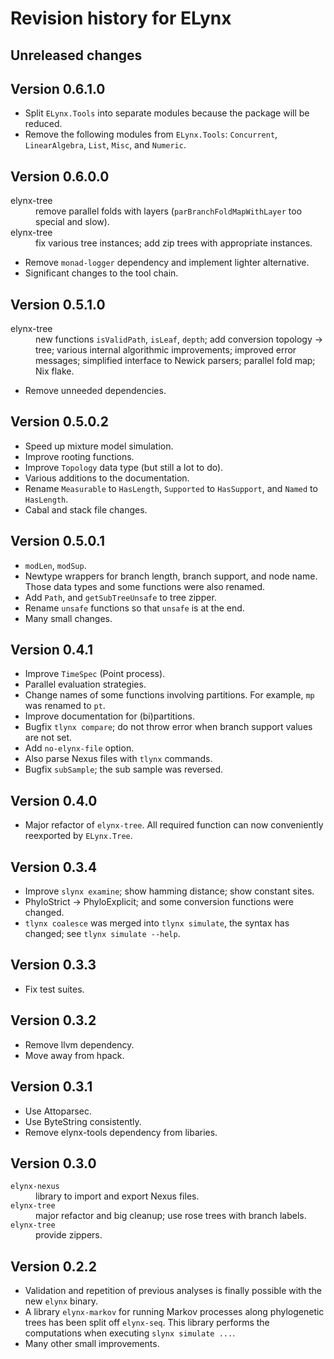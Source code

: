 * Revision history for ELynx
** Unreleased changes

** Version 0.6.1.0
- Split =ELynx.Tools= into separate modules because the package will be reduced.
- Remove the following modules from =ELynx.Tools=: =Concurrent=,
  =LinearAlgebra=, =List=, =Misc=, and =Numeric=.

** Version 0.6.0.0
- elynx-tree :: remove parallel folds with layers (=parBranchFoldMapWithLayer=
  too special and slow).
- elynx-tree :: fix various tree instances; add zip trees with appropriate
  instances.
- Remove =monad-logger= dependency and implement lighter alternative.
- Significant changes to the tool chain.

** Version 0.5.1.0
- elynx-tree :: new functions =isValidPath=, =isLeaf=, =depth=; add conversion
  topology -> tree; various internal algorithmic improvements; improved error
  messages; simplified interface to Newick parsers; parallel fold map; Nix
  flake.
- Remove unneeded dependencies. 

** Version 0.5.0.2
- Speed up mixture model simulation.
- Improve rooting functions.
- Improve =Topology= data type (but still a lot to do).
- Various additions to the documentation.
- Rename =Measurable= to =HasLength=, =Supported= to =HasSupport=, and =Named=
  to =HasLength=.
- Cabal and stack file changes.

** Version 0.5.0.1
- =modLen=, =modSup=.
- Newtype wrappers for branch length, branch support, and node name. Those data
  types and some functions were also renamed.
- Add =Path=, and =getSubTreeUnsafe= to tree zipper.
- Rename =unsafe= functions so that =unsafe= is at the end.
- Many small changes.

** Version 0.4.1
- Improve =TimeSpec= (Point process).
- Parallel evaluation strategies.
- Change names of some functions involving partitions. For example, =mp= was
  renamed to =pt=.
- Improve documentation for (bi)partitions.
- Bugfix =tlynx compare=; do not throw error when branch support values are not
  set.
- Add =no-elynx-file= option.
- Also parse Nexus files with =tlynx= commands.
- Bugfix =subSample=; the sub sample was reversed.

** Version 0.4.0
- Major refactor of =elynx-tree=. All required function can now conveniently
  reexported by =ELynx.Tree=.

** Version 0.3.4
- Improve =slynx examine=; show hamming distance; show constant sites.
- PhyloStrict -> PhyloExplicit; and some conversion functions were changed.
- =tlynx coalesce= was merged into =tlynx simulate=, the syntax has changed; see
  =tlynx simulate --help=.

** Version 0.3.3
- Fix test suites.

** Version 0.3.2
- Remove llvm dependency.
- Move away from hpack.

** Version 0.3.1
- Use Attoparsec.
- Use ByteString consistently.
- Remove elynx-tools dependency from libaries.

** Version 0.3.0
- =elynx-nexus= :: library to import and export Nexus files.
- =elynx-tree= :: major refactor and big cleanup; use rose trees with branch
  labels.
- =elynx-tree= :: provide zippers.

** Version 0.2.2
- Validation and repetition of previous analyses is finally possible with the
  new =elynx= binary.
- A library =elynx-markov= for running Markov processes along phylogenetic trees
  has been split off =elynx-seq=. This library performs the computations when
  executing =slynx simulate ...=.
- Many other small improvements.
  
